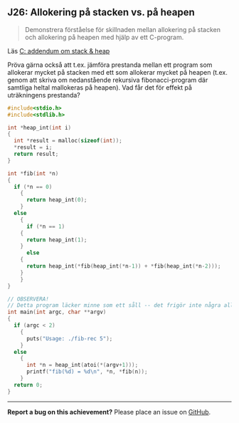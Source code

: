 #+html: <a name="26"></a>
** J26: Allokering på stacken vs. på heapen

 #+begin_quote
 Demonstrera förståelse för skillnaden mellan allokering på stacken
 och allokering på heapen med hjälp av ett C-program.
 #+end_quote

 Läs [[https://github.com/IOOPM-UU/ioopm15/blob/master/extramaterial/C-addendum-om-stack-och-heap.pdf][C: addendum om stack & heap]]

 Pröva gärna också att t.ex. jämföra prestanda mellan ett program
 som allokerar mycket på stacken med ett som allokerar mycket på
 heapen (t.ex. genom att skriva om nedanstående rekursiva
 fibonacci-program där samtliga heltal mallokeras på heapen). Vad
 får det för effekt på uträkningens prestanda?


 #+BEGIN_SRC c
 #include<stdio.h>
 #include<stdlib.h>

 int *heap_int(int i)
 {
   int *result = malloc(sizeof(int));
   *result = i;
   return result;
 }

 int *fib(int *n)
 {
   if (*n == 0)
     {
       return heap_int(0);
     }
   else
     {
       if (*n == 1)
	 {
	   return heap_int(1);
	 }
       else
	 {
	   return heap_int(*fib(heap_int(*n-1)) + *fib(heap_int(*n-2)));
	 }
     }
 }

 // OBSERVERA!
 // Detta program läcker minne som ett såll -- det frigör inte några allokerade pekare
 int main(int argc, char **argv)
 {
   if (argc < 2)
     {
       puts("Usage: ./fib-rec 5");
     }
   else
     {
       int *n = heap_int(atoi(*(argv+1)));
       printf("fib(%d) = %d\n", *n, *fib(n));
     }
   return 0;
 }
 #+END_SRC




-----

*Report a bug on this achievement?* Please place an issue on [[https://github.com/IOOPM-UU/achievements/issues/new?title=Bug%20in%20achievement%20J26&body=Please%20describe%20the%20bug,%20comment%20or%20issue%20here&assignee=TobiasWrigstad][GitHub]].
